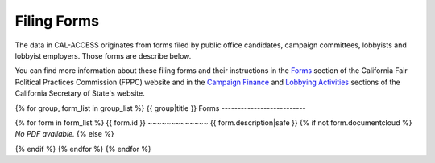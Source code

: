 Filing Forms
============

The data in CAL-ACCESS originates from forms filed by public office candidates, campaign committees, lobbyists and lobbyist employers. Those forms are describe below.

You can find more information about these filing forms and their instructions in the `Forms <http://www.fppc.ca.gov/forms.html>`_ section of the California Fair Political Practices Commission (FPPC) website and in the `Campaign Finance <http://www.sos.ca.gov/campaign-lobbying/campaign-disclosure-and-requirements>`_ and `Lobbying Activities <http://www.sos.ca.gov/campaign-lobbying/lobbying-disclosure-requirements>`_ sections of the California Secretary of State's website. 

{% for group, form_list in group_list %}
{{ group|title }} Forms
--------------------------

{% for form in form_list %}
{{ form.id }}
~~~~~~~~~~~~~
{{ form.description|safe }}
{% if not form.documentcloud %}
*No PDF available.*
{% else %}

.. raw:: html

    <div style="margin-bottom:35px;" id="DV-viewer-{{ form.documentcloud.id }}" class="DV-container"></div>
    <script src="//s3.amazonaws.com/s3.documentcloud.org/viewer/loader.js"></script>
    <script>
      DV.load("//www.documentcloud.org/documents/{{ form.documentcloud.id }}.js", {
      container: "#DV-viewer-{{ form.documentcloud.id }}",
      width: 680,
      height: 850,
      sidebar: false,
      zoom: 550
      });
    </script>
      <noscript>
      <a href={{ form.documentcloud.pdf_url }}>{{ form.documentcloud.title }} (PDF)</a>
      <br />
      <a href={{ form.documentcloud.text_url }}>{{ form.documentcloud.title }} (Text)</a>
    </noscript>

{% endif %}
{% endfor %}
{% endfor %}